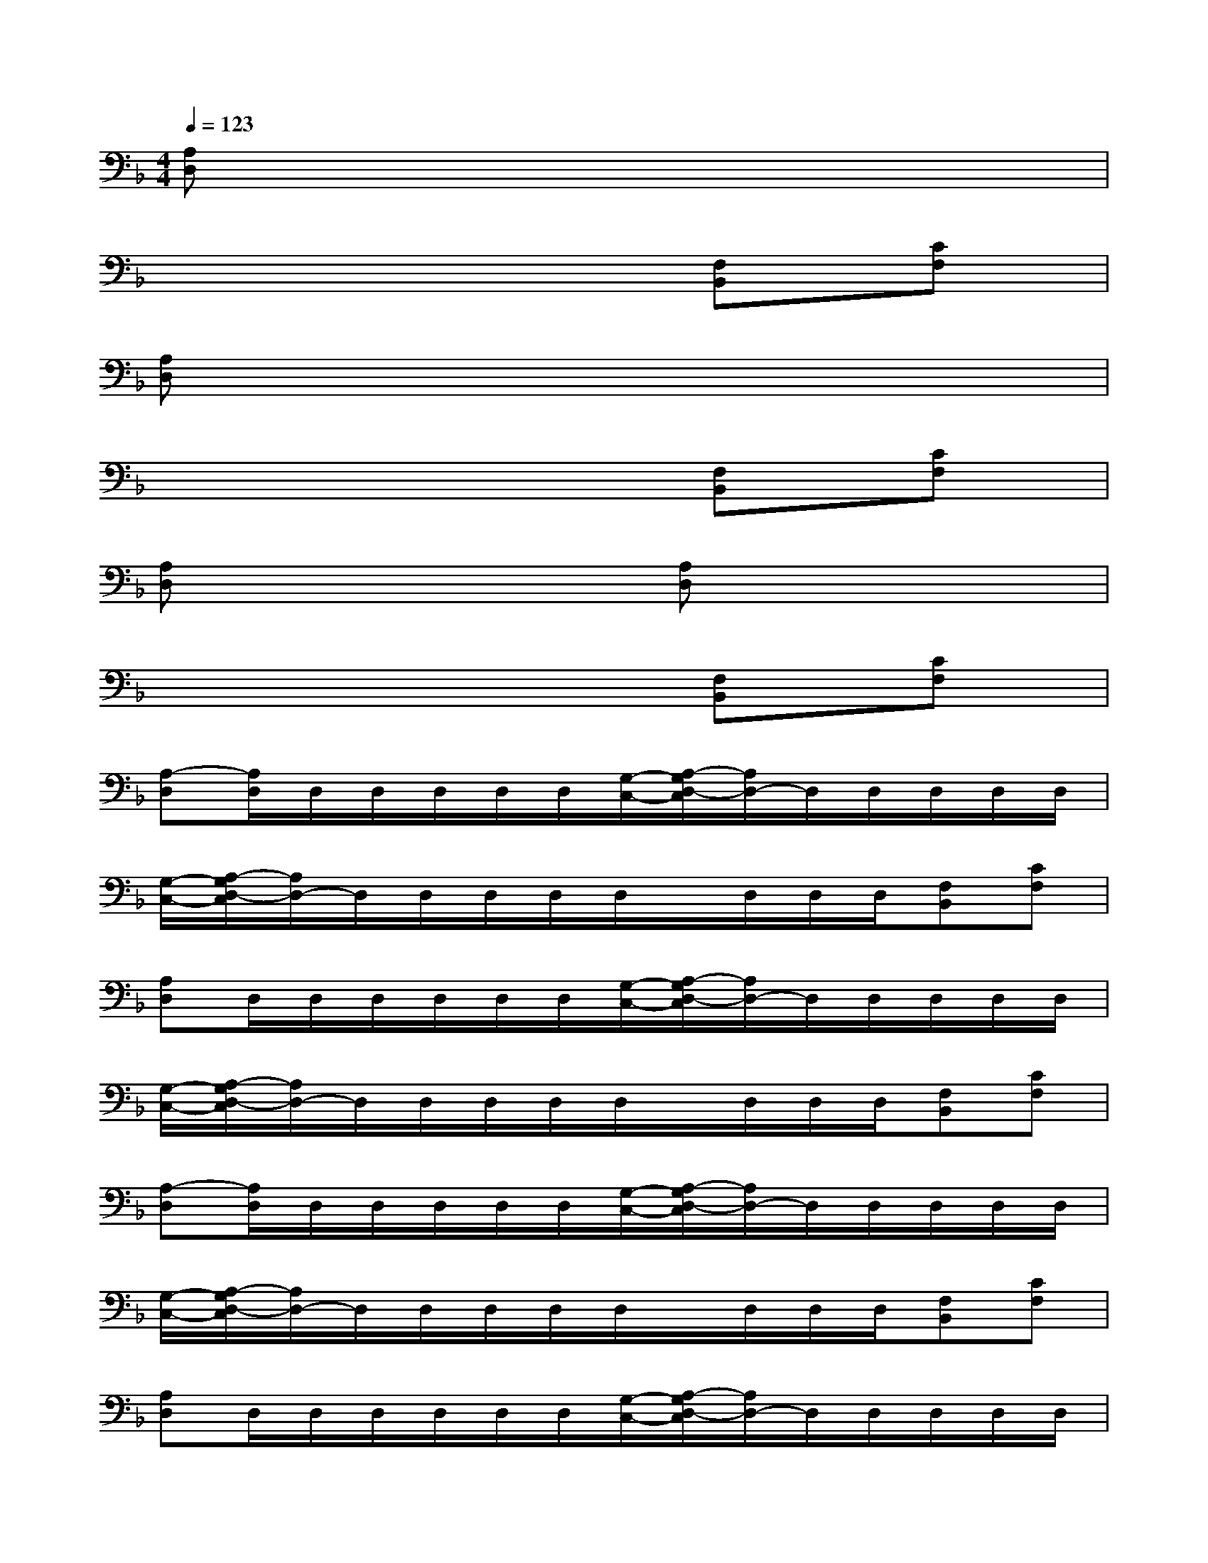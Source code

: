 X:1
T:
M:4/4
L:1/8
Q:1/4=123
K:F%1flats
V:1
[A,D,]x6x|
x6[F,B,,][CF,]|
[A,D,]x6x|
x6[F,B,,][CF,]|
[A,D,]x3[A,D,]x3|
x6[F,B,,][CF,]|
[A,-D,][A,/2D,/2]D,/2D,/2D,/2D,/2D,/2[G,/2-C,/2-][A,/2-G,/2D,/2-C,/2][A,/2D,/2-]D,/2D,/2D,/2D,/2D,/2|
[G,/2-C,/2-][A,/2-G,/2D,/2-C,/2][A,/2D,/2-]D,/2D,/2D,/2D,/2D,/2x/2D,/2D,/2D,/2[F,B,,][CF,]|
[A,D,]D,/2D,/2D,/2D,/2D,/2D,/2[G,/2-C,/2-][A,/2-G,/2D,/2-C,/2][A,/2D,/2-]D,/2D,/2D,/2D,/2D,/2|
[G,/2-C,/2-][A,/2-G,/2D,/2-C,/2][A,/2D,/2-]D,/2D,/2D,/2D,/2D,/2x/2D,/2D,/2D,/2[F,B,,][CF,]|
[A,-D,][A,/2D,/2]D,/2D,/2D,/2D,/2D,/2[G,/2-C,/2-][A,/2-G,/2D,/2-C,/2][A,/2D,/2-]D,/2D,/2D,/2D,/2D,/2|
[G,/2-C,/2-][A,/2-G,/2D,/2-C,/2][A,/2D,/2-]D,/2D,/2D,/2D,/2D,/2x/2D,/2D,/2D,/2[F,B,,][CF,]|
[A,D,]D,/2D,/2D,/2D,/2D,/2D,/2[G,/2-C,/2-][A,/2-G,/2D,/2-C,/2][A,/2D,/2-]D,/2D,/2D,/2D,/2D,/2|
[G,/2-C,/2-][A,/2-G,/2D,/2-C,/2][A,/2D,/2-]D,/2D,/2D,/2D,/2D,/2x/2D,/2D,/2D,/2[F,B,,][CF,-]|
[F,-B,,-][F,/2B,,/2F,,/2-]F,,/2-[F,/2-B,,/2-F,,/2][F,/2-B,,/2-][F,/2B,,/2F,,/2-]F,,/2-[F,/2-B,,/2-F,,/2][F,/2B,,/2][F,/2B,,/2]x/2[F,/2B,,/2]x/2F,,-|
[C/2-F,/2-F,,/2][C/2-F,/2-][C/2F,/2A,,/2-]A,,/2-[C/2-F,/2-A,,/2][C/2-F,/2-][C/2F,/2A,,/2-]A,,/2-[C/2-F,/2-A,,/2][C/2-F,/2-][D/2-C/2G,/2-F,/2][D/2G,/2][D/2G,/2]x/2G,,-